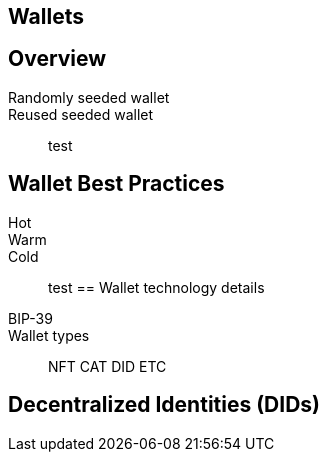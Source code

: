 == Wallets
== Overview
Randomly seeded wallet::
Reused seeded wallet::
test

== Wallet Best Practices
Hot::
Warm::
Cold::
test
== Wallet technology details
BIP-39::
Wallet types::
NFT
CAT
DID
ETC

== Decentralized Identities (DIDs)
